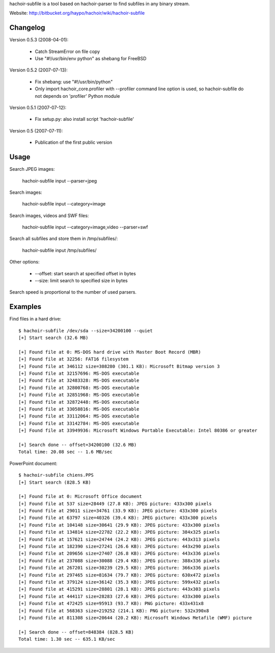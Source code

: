 hachoir-subfile is a tool based on hachoir-parser to find subfiles in any binary stream.

Website: http://bitbucket.org/haypo/hachoir/wiki/hachoir-subfile

Changelog
=========

Version 0.5.3 (2008-04-01):

 * Catch StreamError on file copy
 * Use "#!/usr/bin/env python" as shebang for FreeBSD

Version 0.5.2 (2007-07-13):

 * Fix shebang: use "#!/usr/bin/python"
 * Only import hachoir_core.profiler with --profiler command line
   option is used, so hachoir-subfile do not depends on 'profiler'
   Python module

Version 0.5.1 (2007-07-12):

 * Fix setup.py: also install script 'hachoir-subfile'

Version 0.5 (2007-07-11):

 * Publication of the first public version

Usage
=====

Search JPEG images:

    hachoir-subfile input --parser=jpeg

Search images:

    hachoir-subfile input --category=image

Search images, videos and SWF files:

    hachoir-subfile input --category=image,video --parser=swf

Search all subfiles and store them in /tmp/subfiles/:

    hachoir-subfile input /tmp/subfiles/

Other options:

 * --offset: start search at specified offset in bytes
 * --size: limit search to specified size in bytes

Search speed is proportional to the number of used parsers.

Examples
========

Find files in a hard drive::

    $ hachoir-subfile /dev/sda --size=34200100 --quiet
    [+] Start search (32.6 MB)

    [+] Found file at 0: MS-DOS hard drive with Master Boot Record (MBR)
    [+] Found file at 32256: FAT16 filesystem
    [+] Found file at 346112 size=308280 (301.1 KB): Microsoft Bitmap version 3
    [+] Found file at 32157696: MS-DOS executable
    [+] Found file at 32483328: MS-DOS executable
    [+] Found file at 32800768: MS-DOS executable
    [+] Found file at 32851968: MS-DOS executable
    [+] Found file at 32872448: MS-DOS executable
    [+] Found file at 33058816: MS-DOS executable
    [+] Found file at 33112064: MS-DOS executable
    [+] Found file at 33142784: MS-DOS executable
    [+] Found file at 33949936: Microsoft Windows Portable Executable: Intel 80386 or greater

    [+] Search done -- offset=34200100 (32.6 MB)
    Total time: 20.08 sec -- 1.6 MB/sec


PowerPoint document::

    $ hachoir-subfile chiens.PPS
    [+] Start search (828.5 KB)

    [+] Found file at 0: Microsoft Office document
    [+] Found file at 537 size=28449 (27.8 KB): JPEG picture: 433x300 pixels
    [+] Found file at 29011 size=34761 (33.9 KB): JPEG picture: 433x300 pixels
    [+] Found file at 63797 size=40326 (39.4 KB): JPEG picture: 433x300 pixels
    [+] Found file at 104148 size=30641 (29.9 KB): JPEG picture: 433x300 pixels
    [+] Found file at 134814 size=22782 (22.2 KB): JPEG picture: 384x325 pixels
    [+] Found file at 157621 size=24744 (24.2 KB): JPEG picture: 443x313 pixels
    [+] Found file at 182390 size=27241 (26.6 KB): JPEG picture: 443x290 pixels
    [+] Found file at 209656 size=27407 (26.8 KB): JPEG picture: 443x336 pixels
    [+] Found file at 237088 size=30088 (29.4 KB): JPEG picture: 388x336 pixels
    [+] Found file at 267201 size=30239 (29.5 KB): JPEG picture: 366x336 pixels
    [+] Found file at 297465 size=81634 (79.7 KB): JPEG picture: 630x472 pixels
    [+] Found file at 379124 size=36142 (35.3 KB): JPEG picture: 599x432 pixels
    [+] Found file at 415291 size=28801 (28.1 KB): JPEG picture: 443x303 pixels
    [+] Found file at 444117 size=28283 (27.6 KB): JPEG picture: 433x300 pixels
    [+] Found file at 472425 size=95913 (93.7 KB): PNG picture: 433x431x8
    [+] Found file at 568363 size=219252 (214.1 KB): PNG picture: 532x390x8
    [+] Found file at 811308 size=20644 (20.2 KB): Microsoft Windows Metafile (WMF) picture

    [+] Search done -- offset=848384 (828.5 KB)
    Total time: 1.30 sec -- 635.1 KB/sec

